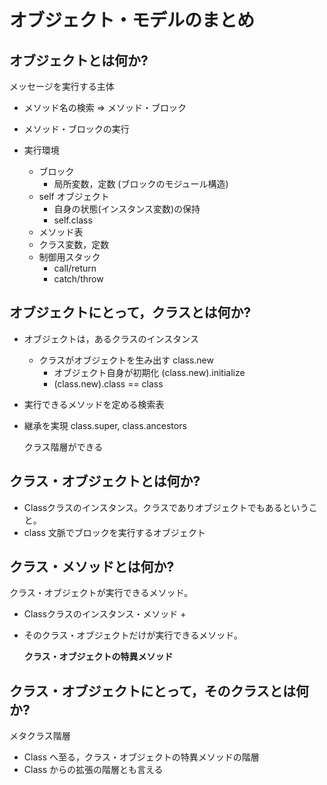 * オブジェクト・モデルのまとめ

** オブジェクトとは何か?

   メッセージを実行する主体

   - メソッド名の検索 => メソッド・ブロック

   - メソッド・ブロックの実行

   - 実行環境 
     - ブロック
       - 局所変数，定数 (ブロックのモジュール構造)
     - self オブジェクト
       - 自身の状態(インスタンス変数)の保持
       - self.class
	 - メソッド表
	 - クラス変数，定数
     - 制御用スタック
       - call/return
       - catch/throw

** オブジェクトにとって，クラスとは何か?

   - オブジェクトは，あるクラスのインスタンス

     - クラスがオブジェクトを生み出す class.new
       - オブジェクト自身が初期化 (class.new).initialize
       - (class.new).class == class

   - 実行できるメソッドを定める検索表

   - 継承を実現 class.super, class.ancestors

     クラス階層ができる

** クラス・オブジェクトとは何か?

   - Classクラスのインスタンス。クラスでありオブジェクトでもあるというこ
     と。
   - class 文脈でブロックを実行するオブジェクト

** クラス・メソッドとは何か?

   クラス・オブジェクトが実行できるメソッド。

   - Classクラスのインスタンス・メソッド +
   - そのクラス・オブジェクトだけが実行できるメソッド。
     
     *クラス・オブジェクトの特異メソッド*

** クラス・オブジェクトにとって，そのクラスとは何か?

   メタクラス階層
   - Class へ至る，クラス・オブジェクトの特異メソッドの階層
   - Class からの拡張の階層とも言える


